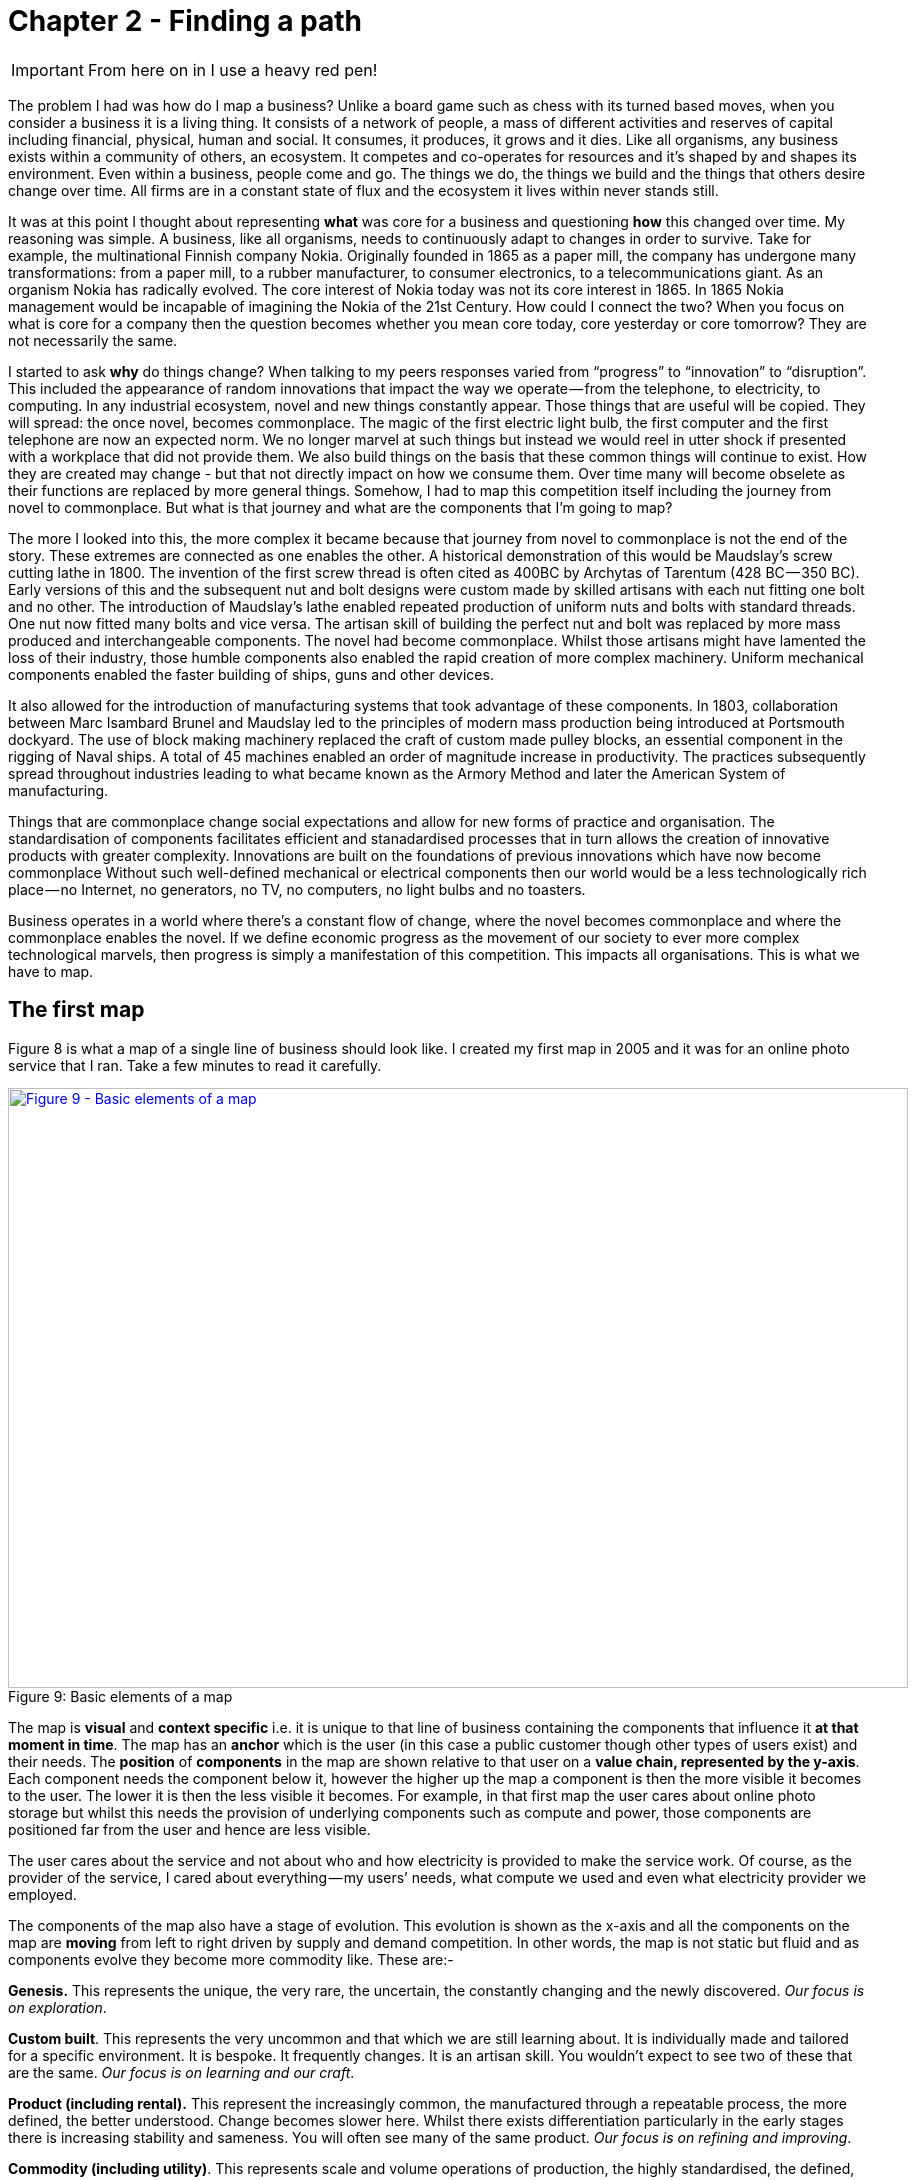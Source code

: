 [#chapter-2-finding-a-path]

= Chapter 2 - Finding a path

IMPORTANT: From here on in I use a heavy red pen!

The problem I had was how do I map a business?
Unlike a board game such as chess with its turned based moves, when you consider a business it is a living thing.
It consists of a network of people, a mass of different activities and reserves of capital including financial, physical, human and social.
It consumes, it produces, it grows and it dies.
Like all organisms, any business exists within a community of others, an ecosystem.
It competes and co-operates for resources and it’s shaped by and shapes its environment.
Even within a business, people come and go.
The things we do, the things we build and the things that others desire change over time.
All firms are in a constant state of flux and the ecosystem it lives within never stands still.


It was at this point I thought about representing *what* was core for a business and questioning *how* this changed over time.
My reasoning was simple.
A business, like all organisms, needs to continuously adapt to changes in order to survive.
Take for example, the multinational Finnish company Nokia.
Originally founded in 1865 as a paper mill, the company has undergone many transformations: from a paper mill, to a rubber manufacturer, to consumer electronics, to a telecommunications giant.
As an organism Nokia has radically evolved.
The core interest of Nokia today was not its core interest in 1865.
In 1865 Nokia management would be incapable of imagining the Nokia of the 21st Century.
How could I connect the two?
When you focus on what is core for a company then the question becomes whether you mean core today, core yesterday or core tomorrow?
They are not necessarily the same.

I started to ask *why* do things change?
When talking to my peers responses varied from “progress” to “innovation” to “disruption”.
This included the appearance of random innovations that impact the way we operate — from the telephone, to electricity, to computing.
In any industrial ecosystem, novel and new things constantly appear.
Those things that are useful will be copied.
They will spread: the once novel, becomes commonplace.
The magic of the first electric light bulb, the first computer and the first telephone are now an expected norm.
We no longer marvel at such things but instead we would reel in utter shock if presented with a workplace that did not provide them.
We also build things on the basis that these common things will continue to exist.
How they are created may change - but that not directly impact on how we consume them.
Over time many will become obselete as their functions are replaced by more general things.
Somehow, I had to map this competition itself including the journey from novel to commonplace.
But what is that journey and what are the components that I’m going to map?

The more I looked into this, the more complex it became because that journey from novel to commonplace is not the end of the story.
These extremes are connected as one enables the other.
A historical demonstration of this would be Maudslay’s screw cutting lathe in 1800.
The invention of the first screw thread is often cited as 400BC by Archytas of Tarentum (428 BC — 350 BC).
Early versions of this and the subsequent nut and bolt designs were custom made by skilled artisans with each nut fitting one bolt and no other.
The introduction of Maudslay’s lathe enabled repeated production of uniform nuts and bolts with standard threads.
One nut now fitted many bolts and vice versa.
The artisan skill of building the perfect nut and bolt was replaced by more mass produced and interchangeable components.
The novel had become commonplace.
Whilst those artisans might have lamented the loss of their industry, those humble components also enabled the rapid creation of more complex machinery.
Uniform mechanical components enabled the faster building of ships, guns and other devices.


It also allowed for the introduction of manufacturing systems that took advantage of these components.
In 1803, collaboration between Marc Isambard Brunel and Maudslay led to the principles of modern mass production being introduced at Portsmouth dockyard.
The use of block making machinery replaced the craft of custom made pulley blocks, an essential component in the rigging of Naval ships.
A total of 45 machines enabled an order of magnitude increase in productivity.
The practices subsequently spread throughout industries leading to what became known as the Armory Method and later the American System of manufacturing.

Things that are commonplace change social expectations and allow for new forms of practice and organisation.
The standardisation of components facilitates efficient and stanadardised processes that in turn allows the creation of innovative products with greater complexity.
Innovations are built on the foundations of previous innovations which have now become commonplace
Without such well-defined mechanical or electrical components then our world would be a less technologically rich place — no Internet, no generators, no TV, no computers, no light bulbs and no toasters.

Business operates in a world where there’s a constant flow of change, where the novel becomes commonplace and where the commonplace enables the novel.
If we define economic progress as the movement of our society to ever more complex technological marvels, then progress is simply a manifestation of this competition.
This impacts all organisations.
This is what we have to map.


== The first map

Figure 8 is what a map of a single line of business should look like.
I created my first map in 2005 and it was for an online photo service that I ran.
Take a few minutes to read it carefully.


.Basic elements of a map
[#img-fig9-Basic-elements-of-a-map]
[caption="Figure 9: ",link=https://cdn-images-1.medium.com/max/1600/1*9UXhn8Ne74Ijfn931sjOPw.jpeg]
image::1_9UXhn8Ne74Ijfn931sjOPw.jpeg[Figure 9 - Basic elements of a map,900,600,align=center]

The map is *visual* and *context specific* i.e.
it is unique to that line of business containing the components that influence it *at that moment in time*.
The map has an *anchor* which is the user (in this case a public customer though other types of users exist) and their needs.
The *position* of *components* in the map are shown relative to that user on a *value chain, represented by the y-axis*.
Each component needs the component below it, however the higher up the map a component is then the more visible it becomes to the user.
The lower it is then the less visible it becomes.
For example, in that first map the user cares about online photo storage but whilst this needs the provision of underlying components such as compute and power, those components are positioned far from the user and hence are less visible.


The user cares about the service and not about who and how electricity is provided to make the service work.
Of course, as the provider of the service, I cared about everything — my users’ needs, what compute we used and even what electricity provider we employed.

The components of the map also have a stage of evolution.
This evolution is shown as the x-axis and all the components on the map are *moving* from left to right driven by supply and demand competition.
In other words, the map is not static but fluid and as components evolve they become more commodity like.
These are:-

*Genesis.* This represents the unique, the very rare, the uncertain, the constantly changing and the newly discovered.
_Our focus is on exploration_.


*Custom built*.
This represents the very uncommon and that which we are still learning about.
It is individually made and tailored for a specific environment.
It is bespoke.
It frequently changes.
It is an artisan skill.
You wouldn’t expect to see two of these that are the same.
_Our focus is on learning and our craft_.


*Product (including rental).* This represent the increasingly common, the manufactured through a repeatable process, the more defined, the better understood.
Change becomes slower here.
Whilst there exists differentiation particularly in the early stages there is increasing stability and sameness.
You will often see many of the same product.
_Our focus is on refining and improving_.


*Commodity (including utility)*.
This represents scale and volume operations of production, the highly standardised, the defined, the fixed, the undifferentiated, the fit for a specific known purpose and repetition, repetition and more repetition.
With time we become habituated to the act, it is increasingly less visible and we often forget it’s even there.
_Our focus is on ruthless removal of deviation, on industrialisation, and operational efficiency_.





However, the map also has some advanced features which are not so immediately obvious.
There is a *flow* of risk, information and money between components.


The components can also represent different *types* of things, the military equivalent of different troops — infantry, tanks and artillery.
In these Wardley maps, the common name now given to them due to my inability to find something useful to call them, then these types represent *activities*, *practices*, *data* and *knowledge*.
All of these types of components can move and in our case this means evolve from left to right driven by competition.
However, the terms we use to describe the separate stages of evolution are different for each type.
In order to keep the map simple, the x-axis of evolution shows the terms for *activities* alone.
The terms that I use today for other types of things are provided in figure 10.


.Types and stages of evolution
[#img-fig10-types-and-stages-of-evolution]
[caption="Figure 10: ",link=https://cdn-images-1.medium.com/max/1600/1*PqRZpTXh4NJF_gfMtt8tsg.jpeg]
image::1_PqRZpTXh4NJF_gfMtt8tsg.jpeg[Figure 10 - Types and stages of evolution,900,600,align=center]

IMPORTANT: This demonstrates the faceted nature of Wardley mapping. This represents the range of different dimensions within which business concepts can be expressed. Whilst it is possible that some of these are orthogonal to all the others (i.e. they have no relationship to the others and can be represented on their own unique axis), this is rarely going to be the case. As suh.....

Lastly *climatic* patterns can be shown on the map.
I’ve highlighted these more advanced elements onto figure 11.


.Advanced elements of a map
[#img-fig11-Advanced-elements-of-a-map]
[caption="Figure 11: ",link=https://cdn-images-1.medium.com/max/1600/1*QD633OZDJxds3MWe_cbvUA.jpeg]
image::1_QD633OZDJxds3MWe_cbvUA.jpeg[Figure 11 - Advanced elements of map,900,600,align=center]

In the above map, platform is considered to be evolving to a more utility form and inertia exists to the change.
Normally, we don’t mark up all of these basic and advanced elements in this way.
We simply accept that they are there.
However, it’s worth knowing that they exist.

We can start to discuss the landscape.
For example, have we represented the user need reasonably and are we taking steps to meet that user need?
Maybe we’re missing something such as an unmet need that we haven’t included?
Are we treating components in the right way?
Are we using a utility for power or are we somehow building our own power station as though it’s a core differentiator visible to the user?
If so, why?
Have we included all the relevant components on the map or are we missing key critical items?
We can also start to discuss our anticipations of change.
What happens when platform becomes more of a utility?
How does this affect us?
What sort of inertia will we face?


Maps are fundamentally a communication and learning tool.
In the next chapter we’re going to loop through the strategy cycle in order for me to teach you some of the basic lessons that I learned.
However, before we do this, I just want to describe a few steps to help you create your own maps.

== Step 1 — Needs

Critical to mapping is the anchor and hence you must first focus on the user need.
This requires you to define the scope of what you’re looking at — are we a tea shop, an automotive company, a nation state or a specific system?
The trick is to start somewhere.
You will often find that in the process of mapping you need to expand or reduce your scope and there is nothing wrong with this.
A map for a particular company is part of a wider map for the ecosystem that the company operates within.
A map of a particular system within a company is part of the map for the entire company.
You can expand and reduce as necessary.
It’s worth noting that the user needs of one map are components in another.
For example, the user needs for a company producing nuts and bolts become the components used (i.e.
nuts and bolts) for a company producing automobiles or bridges.


In our first map the user needs for an electricity provider are simply drawn as a single component far down the value chain of our map and described as _power_.
As a user, we could describe our needs for power as being reliable, utility like, provided in standard forms and accessible.
From the perspective of examining an online photo service then a single component is enough.
However, that single component will break into an entire map for an electricity provider including different forms of transmission, generation and even spot markets.
A single node on one map can be an entire map from another person’s perspective.
Equally, the entire map of your business might be a single component for someone else.


Hence start with a scope and define the user needs for that scope.
Be careful though because a common trap is not to think of your user’s needs but instead to start to describe your own needs i.e.
your desire to make a profit, to sell a product or be successful.
Yes, your business is a user with its own needs but this is different from say your public customers.
To keep things simple for now, focus on them.


You need to think precisely about what your user needs.
If you’re a tea shop then your users may have needs such as a refreshing drink, a convenient location, a comfortable environment, a quick service and a tasty treat like a piece of lemon drizzle cake.
This in turn requires you to have the capability to satisfy those needs.
If you don’t then your plan for world domination of the tea industry might be abruptly halted.
At the same time, you should distinguish between the many things that your users want but do not necessarily need.
So start with questions such as what does this thing need to do, how will its consumers interact with it and what do they expect from it?
There are various techniques to help elucidate this but I’ve found nothing more effective than talking directly to your own users.
Creating a user journey for how they interact with what you provide is always a good start.


As you discuss with users, along with the usual list of wants (i.e.
I want my cup of tea to make me fabulously witty, slim and handsome) then you might find they have genuine unmet needs or novel needs that they find difficult in describing.
These are important.
Don’t ignore them just because you don’t provide them at this time.
Back in 2005, our user needs for the online photo service included such things as sharing photos online with other users.
This required us to have a *capability* such as the storage of digital photos and a web site to upload and share them with others.
These capabilities are your highest level components and the manifestation of your user needs.
For us, that included the storage of digital photos, manipulation of images (removal of red-eye, cropping), sharing of images via the web site and printing to physical products from photos to mouse mats.
This is shown in figure 13.


.User needs
[#img-fig13-User-needs]
[caption="Figure 13: ",link=https://cdn-images-1.medium.com/max/1600/1*x0ovFBM_aq7DxseX0nOuRQ.jpeg]
image::1_x0ovFBM_aq7DxseX0nOuRQ.jpeg[Figure 13 - User needs,900,600,align=center]

== Step 2 — Value Chain

Whilst having user needs is a great start, just knowing the needs doesn’t mean the stuff will now build itself.
There are other things involved and this is what we call a value chain.
It can be simply determined by first asking the question of “what is the user need” and then by asking further questions of “what components do we need in order to build this capability?” +

For example, in the case of our online photo service, once the basic user needs were known then we could describe our top level capabilities, our top level components.
We could then describe the subcomponents that these visible components themselves would need.
The best way I’ve found of doing this, from practice, is to gather a group of people familiar with the business and huddle in some room with lots of post-it notes and a huge whiteboard.
On the post-it notes write down the user needs and the top level capabilities required to meet them.
Place these on the wall in a fairly random order.
Then for each capability, using more post-it notes, the group should start to write down any subcomponents that these top-level components will use.
This can include any activity, data, practice or set of knowledge.


For each subcomponent further subcomponents should then be identified until a point is reached that the subcomponents are now outside of the scope of what you’re mapping.
Power doesn’t need to be broken down any further if the company consumes it from a utility provider.
By way of example, to manipulate online digital photos needs some sort of online digital photo storage component.
This in turn needs a web site which in turn needs a platform that in turn needs compute resources, storage resources, an operating system, network, power and so forth.
These components will become part of your value chain and any component should only be written once.
When the group is satisfied that a reasonable set of components for all the needs have been written then draw a single vertical line and mark it as the value chain as shown in figure 14.


.A framework for the value chain
[#img-fig14-A-framework-for-the-value-chain]
[caption="Figure 14: ",link=https://cdn-images-1.medium.com/max/1600/1*0EbD0NZUuo8R5HN2Im73-A.jpeg]
image::1_0EbD0NZUuo8R5HN2Im73-A.jpeg[Figure 14 - A framework for the value chain,900,600,align=center]

The top-level components (i.e.
your capabilities, what you produce, what is most visible to the user) should be placed near the top of the value chain.
Subcomponents should be placed underneath with lines drawn between components to show how they are related e.g.
this component needs that component.
As you go through this process, you may wish to add or discard components depending upon how relevant you feel they are to drawing a useful picture of the landscape.
They can always be added or removed later.


In figure 15, I’ve provided a value chain for our online photo service adding in the superfluous term “needs” to emphasise that this is a chain of needs.
Obviously, for simplicity, not everything is included e.g.
payment.
Before you ask, most users do have a need for not being accused of theft, so providing a payment capability is quite useful to both them and your business assuming that you’re not giving everything away freely.


.A value chain
[#img-fig15-A-value-chain]
[caption="Figure 15: ",link=https://cdn-images-1.medium.com/max/1600/1*MJncHbPFjIfhArv_NnzH2A.jpeg]
image::1_MJncHbPFjIfhArv_NnzH2A.jpeg[Figure 15 - A value chain,900,600,align=center]

To reiterate, things near the top are more visible and have more value to the user.
For example, online image manipulation was placed slightly higher than online photo storage because it was seen as a differentiator with other services that existed in 2005 and hence valued by users.
Online photo storage was also a subcomponent of image manipulation and was placed lower.
The web site, a necessity for sharing, was placed slightly further down because though it was essential, many websites existed and it was also a subcomponent of online photo storage.
Now this last point we could easily argue over but the purpose of doing this in a group is you’ll often get challenge and debates over what components exist and how important they are.
This is exactly what you want to happen.
In the same way a military commander welcomes challenge on the ground from troops on the position of forces and key features.
Don’t ignore the challenge but celebrate it as this will become key to making a better map.


But also, don’t waste time trying to make a perfect value chain in order to build a perfect map.
It’s not only impossible, it’s unnecessary.
All maps, including geographical maps are imperfect representations of what exists.
To draw a perfect geographical map then you would have to use a 1 to 1 scale at which point the map being the size of the landscape it covers is anything but useful.
A map of France, the size of France helps no-one.

== Step 3 — Map

As I quickly discovered, value chains on their own are reasonably useless for understanding strategic play in an environment.
This is because they lack any form of context on how it is changing i.e.
they lack movement.
If you think back to the example of Nokia, then its value chains have radically altered over time from a paper mill to telecommunications company.
In order to understand the environment, we therefore need to capture this aspect of change and combine it with our value chain.


The largest problem with creating an understanding of the context in which something operates is that this process of change and how things evolve cannot be measured over time.
As uncomfortable as it is, you have to simply accept that you don’t have a crystal ball and hence you have to embrace the uncertainty of future change.
Fortunately, there’s a neat trick because whilst evolution cannot be measured over time, the different stages of evolution can be described.
So, this is exactly what you need to do.
Take your value chain and turn it into a map with an evolution axis.
On the wall or in whatever tool you’ve used to create your value chain, now add a horizontal line for evolution.
Mark on sections for genesis, custom built, product and commodity as shown in figure 16.

.Adding evolution to your value chain
[#img-fig16-Adding-evolution-to-your-value-chain]
[caption="Figure 16: ",link=https://cdn-images-1.medium.com/max/1600/1*l8ttd7KYfIdkPi8B6DRN6g.jpeg]
image::1_l8ttd7KYfIdkPi8B6DRN6g.jpeg[Figure 16 - Adding evolution to your value chain,900,600,align=center]

Unless you’re extremely lucky then all the components are likely to be in the wrong stages of evolution.
Hence start to move the components of the value chain to their relevant stage.
For each component the group should question how evolved it is?
In practice the best way to do this is to examine its characteristics and ask: - +

• How ubiquitous and well defined is the component?


• Do all my competitors use such a component?


• Is the component available as a product or a utility service?


• Is this something new?


Be warned, this step is often the main cause of arguments in the group.
You will regularly come across components that parts of the group feel passionate about.
They will declare it as unique despite the fact that all your competitors will have this.
There is also the danger that you will describe the component by how you treat it rather than how it should be treated.
Even today, in 2016, there are companies that custom build their own CRM (customer relationship management) system despite its near ubiquity and essential use in most industries.


There are many causes for this, some of which are due to inertia and the component being a pet project and in other cases it is because the component is actually multiple subcomponents.
In the latter case, you’ll often find that most of the subcomponents are commodity with maybe one or two that are genuinely novel.
Break it down into these subcomponents.
It is essential for you to challenge the assumptions and that is part of what mapping is all about, exposing the assumptions we make and providing a means to challenge.
This is also why working in a group matters because it’s far too easy for an individual to apply their own biases to a map.


If we think of mapping a tea shop, then we might argue that our lemon drizzle cake is home-made and therefore custom built.
But in reality, is the provision of a cake in a tea-shop something that is rare and hence relatively novel?
Or is the reality that a user expects a tea shop to provide cake and it is commonplace?
You might market the cake as home-made but don’t confuse what you market something as with what it is.
The tea shop up the road could just as easily buy mass produced cake, add some finishing flourishes to it and describe it as home-made.
If it’s cheaper, just as tasty, more consistent and to the user an expected norm for a tea shop then you’ll be at a disadvantage.
The same is true of building your own Thomas Thwaites toaster rather than buying a commodity version to provide toast.
To help you in the process of challenge, I’ve added a cheat sheet in figure 17 for the characteristics of activities.
How this was created will be discussed in later chapters but for now simply use this as a guide.
Where arguments continue to rage then look to see if the component is in fact multiple subcomponents.


.The cheat sheet
[#img-fig17-the-cheat-sheet]
[caption="Figure 17: ",link=https://cdn-images-1.medium.com/max/1600/1*Hr-7aM2-IW34edpBtnKWQQ.jpeg]
image::1_Hr-7aM2-IW34edpBtnKWQQ.jpeg[Figure 17 - The cheat sheet,900,600,align=center]

Don’t worry if some of the terms are confusing in the cheat sheet, just use what you can.
Like Chess, mapping is a craft and you will get better with practice.
Today, topographical intelligence in business is more about Babylonian clay tablet than ordinance survey maps for industries.
The art is very much in the custom built stage of evolution (see the cheat sheet above).


You should aim to complete an entire map of a line of business in a matter of hours though there is nothing wrong with spending longer in your first attempts in order to get used to the process.
I’m afraid there is a big downside here.
Mapping, like learning to play chess, is something that only you and your team can do.
You will have to follow the path that I took when I was a CEO and learn to map.
You can’t outsource mapping to someone else any more than you can outsource learning to play chess to a consultancy.
Well, technically you can but you won’t be learning and you’ll just become dependent upon them, constantly asking for your next move.
Which, to be honest, is what many of us have done but then if you’re happy with that, stop reading this book and just ask a consultancy for your strategy.
If you’re not happy with that then be warned that the amount of value that you will get from mapping increases with the amount of work you put into repeatedly using it.


It’s also worth noting that when adding practices, data and knowledge to your map then you can use the same cheat sheet for each stage of evolution i.e.
data that is *modelled* (see figure 10) should be widespread, commonly understood, essential and believed to be well defined.
It shares the same characteristics as commodity activities.
Once you have placed the components in their relevant stage to the best of your ability, you now have a map, as per figure 18.
Remember that this map was for an online photo service in 2005 and so the composition of components and their position will not be the same as they are today.
We expect an awful lot more from an online photo service in 2016.
The map is hence fluid and constantly evolving.


.The map
[#img-fig18-the-map]
[caption="Figure 18: ",link=https://cdn-images-1.medium.com/max/1600/1*lfbIXuSF0KAlPcti3GFY5w.jpeg]
image::1_lfbIXuSF0KAlPcti3GFY5w.jpeg[Figure 18 - The map,900,600,align=center]

The next thing to do is to share your map with others in your organisation and allow them to challenge you and ideally your group.
This is exactly what I did with my colleague James Duncan (who was CIO of the company at the time).
With help from James, I refined both the map and the concept, something which I owe him a great deal of thanks for.
If there is a co-inventor of mapping, then it would be James.
Our robust debates in the boardroom showed me that business and IT are not separate but we could discuss strategic gameplay together around a map.
It’s a bit like the Army and the Air Force.
They might have different capabilities and strengths but if we use a map to communicate then we can make all of this work together.


I have found subsequently, this process of sharing not only refines the map but spreads ownership of it.
You should also use this time to consider any unmet needs, any missing components and ask questions on whether you’re treating things in the right way?
It’s often surprising to find how many companies are spending vast resources on building their own metaphorical Thomas Thwaites toasters when a commodity version is readily available.

== The next step

With a map in hand, we’re now ready to start exploring the strategy cycle and hopefully start learning some useful lessons.
Well, at least that’s what I hoped for in 2005.
In the next chapter, I intend to show you what I discovered.
But before I do, I have a request to make of you.


_Take a break, read this chapter again, pick a part of your business and have a go at mapping it.
Simply follow the steps and use the cheat sheet.
Ideally, grab a couple of other people that are deeply familiar with that business to help you and don’t spend too long on it.
Keep it to a couple of hours, three to four at most._ +

If within that time, you don’t feel you’re learning more about that business and the mapping isn’t raising questions on user needs and what’s involved then stop.
You can recover your lost time by simply not reading any more chapters.
Pick this book up, aim for the refuse bin and with a shout of “that was a complete waste” then let it fly.
If instead you found the exercise interesting, then let us continue this journey together.
